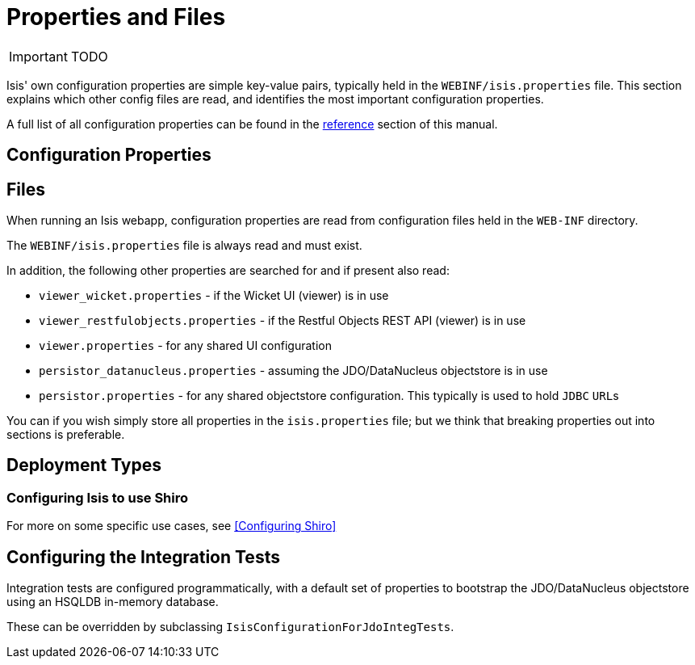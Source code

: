 = Properties and Files
:Notice: Licensed to the Apache Software Foundation (ASF) under one or more contributor license agreements. See the NOTICE file distributed with this work for additional information regarding copyright ownership. The ASF licenses this file to you under the Apache License, Version 2.0 (the "License"); you may not use this file except in compliance with the License. You may obtain a copy of the License at. http://www.apache.org/licenses/LICENSE-2.0 . Unless required by applicable law or agreed to in writing, software distributed under the License is distributed on an "AS IS" BASIS, WITHOUT WARRANTIES OR  CONDITIONS OF ANY KIND, either express or implied. See the License for the specific language governing permissions and limitations under the License.
:_basedir: ../
:_imagesdir: images/

IMPORTANT: TODO

Isis' own configuration properties are simple key-value pairs, typically held in the `WEBINF/isis.properties` file.  This section explains which other config files are read, and identifies the most important configuration properties.

A full list of all configuration properties can be found in the <<_configuration_properties,reference>> section of this manual.

== Configuration Properties


== Files

When running an Isis webapp, configuration properties are read from configuration files held in the `WEB-INF` directory.

The `WEBINF/isis.properties` file is always read and must exist.

In addition, the following other properties are searched for and if present also read:

* `viewer_wicket.properties` - if the Wicket UI (viewer) is in use
* `viewer_restfulobjects.properties` - if the Restful Objects REST API (viewer) is in use
* `viewer.properties` - for any shared UI configuration
* `persistor_datanucleus.properties` - assuming the JDO/DataNucleus objectstore is in use
* `persistor.properties` - for any shared objectstore configuration.  This typically is used to hold `JDBC` ``URL``s

You can if you wish simply store all properties in the `isis.properties` file; but we think that breaking properties out into sections is preferable.

== Deployment Types


=== Configuring Isis to use Shiro

For more on some specific use cases, see <<Configuring Shiro>>




== Configuring the Integration Tests

Integration tests are configured programmatically, with a default set of properties to bootstrap the JDO/DataNucleus objectstore using an HSQLDB in-memory database.

These can be overridden by subclassing `IsisConfigurationForJdoIntegTests`.



